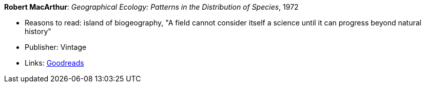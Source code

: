 *Robert MacArthur*: _Geographical Ecology: Patterns in the Distribution of Species_, 1972

* Reasons to read: island of biogeography, "A field cannot consider itself a science until it can progress beyond natural history"
* Publisher: Vintage
* Links:
    link:https://www.goodreads.com/book/show/3023147-geographical-ecology[Goodreads]


